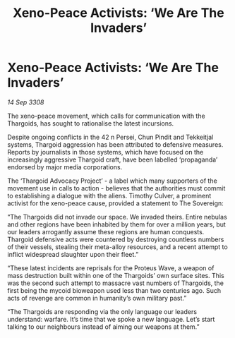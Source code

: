 :PROPERTIES:
:ID:       72eb9536-ef2e-4f23-bd89-a43d971d9273
:END:
#+title: Xeno-Peace Activists: ‘We Are The Invaders’
#+filetags: :Thargoid:galnet:

* Xeno-Peace Activists: ‘We Are The Invaders’

/14 Sep 3308/

The xeno-peace movement, which calls for communication with the Thargoids, has sought to rationalise the latest incursions. 

Despite ongoing conflicts in the 42 n Persei, Chun Pindit and Tekkeitjal systems, Thargoid aggression has been attributed to defensive measures. Reports by journalists in those systems, which have focused on the increasingly aggressive Thargoid craft, have been labelled ‘propaganda’ endorsed by major media corporations. 

The ‘Thargoid Advocacy Project’ - a label which many supporters of the movement use in calls to action - believes that the authorities must commit to establishing a dialogue with the aliens. Timothy Culver, a prominent activist for the xeno-peace cause, provided a statement to The Sovereign: 

“The Thargoids did not invade our space. We invaded theirs. Entire nebulas and other regions have been inhabited by them for over a million years, but our leaders arrogantly assume these regions are human conquests. Thargoid defensive acts were countered by destroying countless numbers of their vessels, stealing their meta-alloy resources, and a recent attempt to inflict widespread slaughter upon their fleet.” 

“These latest incidents are reprisals for the Proteus Wave, a weapon of mass destruction built within one of the Thargoids’ own surface sites. This was the second such attempt to massacre vast numbers of Thargoids, the first being the mycoid bioweapon used less than two centuries ago. Such acts of revenge are common in humanity’s own military past.” 

“The Thargoids are responding via the only language our leaders understand: warfare. It’s time that we spoke a new language. Let’s start talking to our neighbours instead of aiming our weapons at them.”
